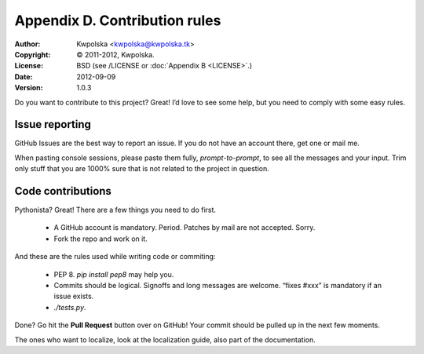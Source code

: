 ==============================
Appendix D. Contribution rules
==============================
:Author: Kwpolska <kwpolska@kwpolska.tk>
:Copyright: © 2011-2012, Kwpolska.
:License: BSD (see /LICENSE or :doc:`Appendix B <LICENSE>`.)
:Date: 2012-09-09
:Version: 1.0.3

Do you want to contribute to this project?  Great!  I’d love to see some help,
but you need to comply with some easy rules.

Issue reporting
===============

GitHub Issues are the best way to report an issue.  If you do not have an
account there, get one or mail me.

When pasting console sessions, please paste them fully, *prompt-to-prompt*, to
see all the messages and your input.  Trim only stuff that you are 1000% sure
that is not related to the project in question.

Code contributions
==================

Pythonista?  Great!  There are a few things you need to do first.

 * A GitHub account is mandatory.  Period.  Patches by mail are not accepted.
   Sorry.
 * Fork the repo and work on it.

And these are the rules used while writing code or commiting:

 * PEP 8.  `pip install pep8` may help you.
 * Commits should be logical.  Signoffs and long messages are welcome.  “fixes
   #xxx” is mandatory if an issue exists.
 * `./tests.py`.

Done?  Go hit the **Pull Request** button over on GitHub!  Your commit should
be pulled up in the next few moments.

The ones who want to localize, look at the localization guide, also part of the
documentation.
